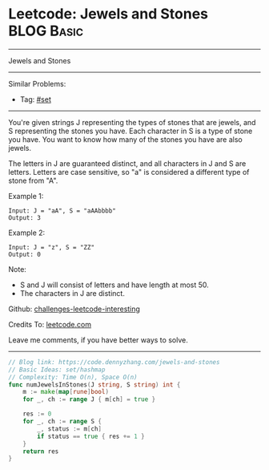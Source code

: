 * Leetcode: Jewels and Stones                                              :BLOG:Basic:
#+STARTUP: showeverything
#+OPTIONS: toc:nil \n:t ^:nil creator:nil d:nil
:PROPERTIES:
:type:     set
:END:
---------------------------------------------------------------------
Jewels and Stones
---------------------------------------------------------------------
Similar Problems:
- Tag: [[https://code.dennyzhang.com/tag/set][#set]]
---------------------------------------------------------------------
You're given strings J representing the types of stones that are jewels, and S representing the stones you have.  Each character in S is a type of stone you have.  You want to know how many of the stones you have are also jewels.

The letters in J are guaranteed distinct, and all characters in J and S are letters. Letters are case sensitive, so "a" is considered a different type of stone from "A".

Example 1:
#+BEGIN_EXAMPLE
Input: J = "aA", S = "aAAbbbb"
Output: 3
#+END_EXAMPLE

Example 2:
#+BEGIN_EXAMPLE
Input: J = "z", S = "ZZ"
Output: 0
#+END_EXAMPLE

Note:

- S and J will consist of letters and have length at most 50.
- The characters in J are distinct.

Github: [[url-external:https://github.com/DennyZhang/challenges-leetcode-interesting/tree/master/jewels-and-stones][challenges-leetcode-interesting]]

Credits To: [[url-external:https://leetcode.com/problems/jewels-and-stones/description/][leetcode.com]]

Leave me comments, if you have better ways to solve.
---------------------------------------------------------------------

#+BEGIN_SRC go
// Blog link: https://code.dennyzhang.com/jewels-and-stones
// Basic Ideas: set/hashmap
// Complexity: Time O(n), Space O(n)
func numJewelsInStones(J string, S string) int {
    m := make(map[rune]bool)
    for _, ch := range J { m[ch] = true }

    res := 0
    for _, ch := range S {
        _, status := m[ch]
        if status == true { res += 1 }
    }
    return res
}
#+END_SRC
